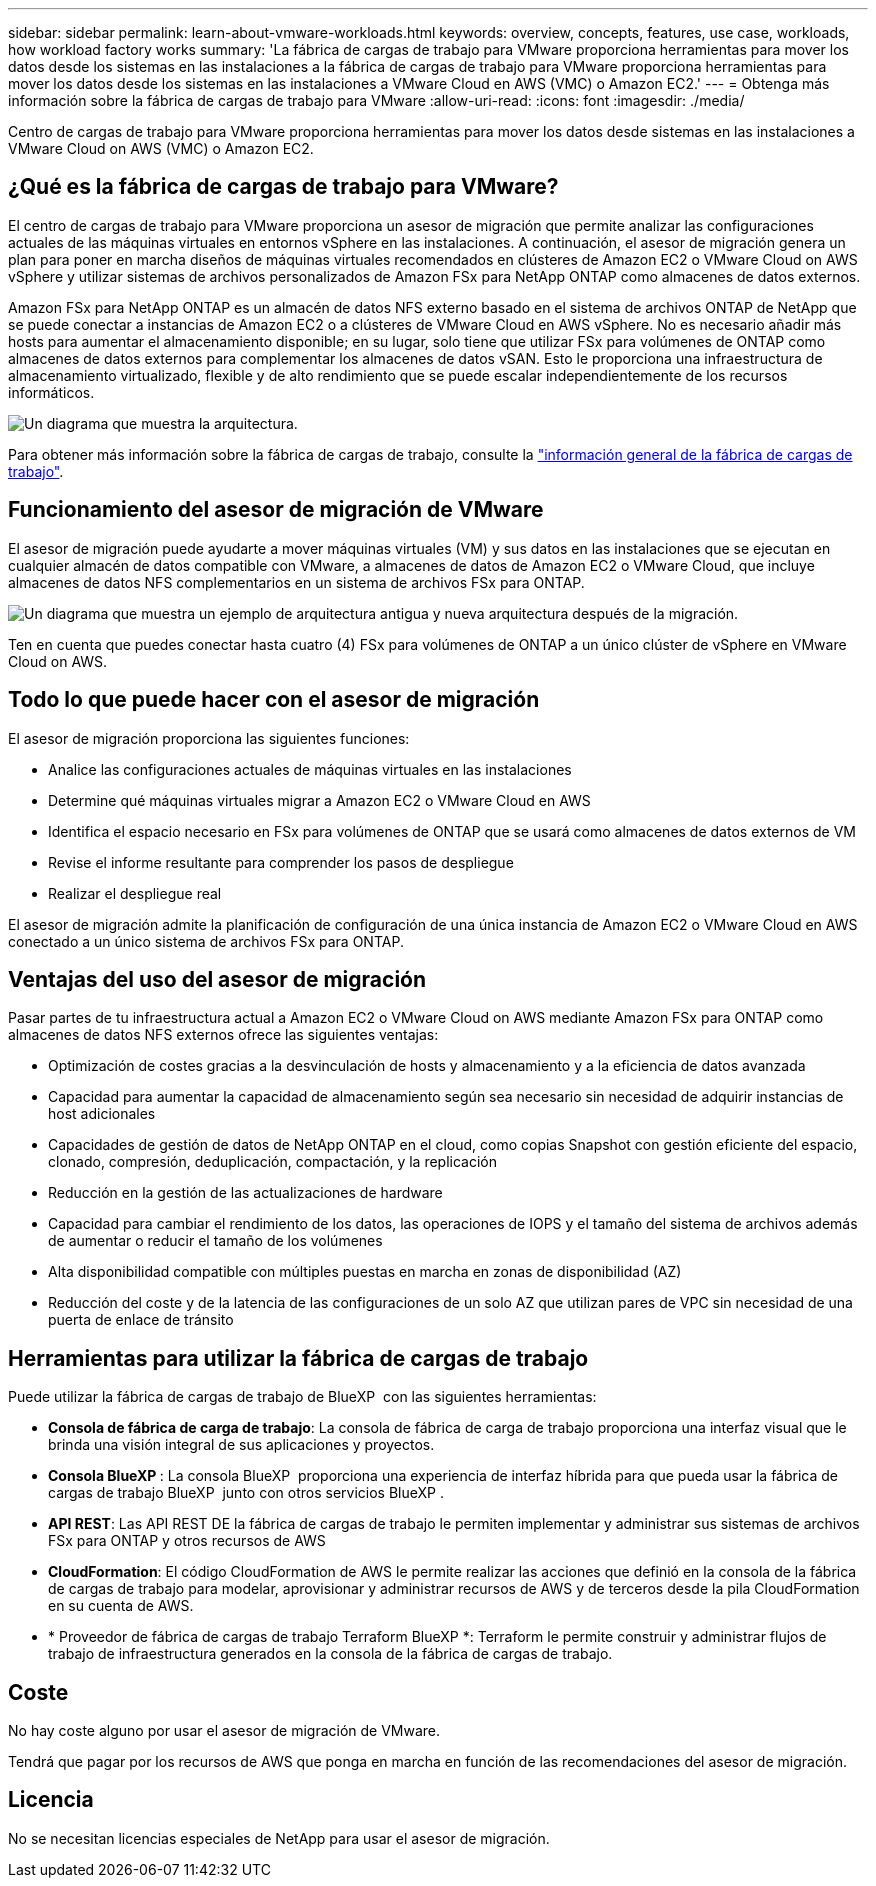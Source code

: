 ---
sidebar: sidebar 
permalink: learn-about-vmware-workloads.html 
keywords: overview, concepts, features, use case, workloads, how workload factory works 
summary: 'La fábrica de cargas de trabajo para VMware proporciona herramientas para mover los datos desde los sistemas en las instalaciones a la fábrica de cargas de trabajo para VMware proporciona herramientas para mover los datos desde los sistemas en las instalaciones a VMware Cloud en AWS (VMC) o Amazon EC2.' 
---
= Obtenga más información sobre la fábrica de cargas de trabajo para VMware
:allow-uri-read: 
:icons: font
:imagesdir: ./media/


[role="lead"]
Centro de cargas de trabajo para VMware proporciona herramientas para mover los datos desde sistemas en las instalaciones a VMware Cloud on AWS (VMC) o Amazon EC2.



== ¿Qué es la fábrica de cargas de trabajo para VMware?

El centro de cargas de trabajo para VMware proporciona un asesor de migración que permite analizar las configuraciones actuales de las máquinas virtuales en entornos vSphere en las instalaciones. A continuación, el asesor de migración genera un plan para poner en marcha diseños de máquinas virtuales recomendados en clústeres de Amazon EC2 o VMware Cloud on AWS vSphere y utilizar sistemas de archivos personalizados de Amazon FSx para NetApp ONTAP como almacenes de datos externos.

Amazon FSx para NetApp ONTAP es un almacén de datos NFS externo basado en el sistema de archivos ONTAP de NetApp que se puede conectar a instancias de Amazon EC2 o a clústeres de VMware Cloud en AWS vSphere. No es necesario añadir más hosts para aumentar el almacenamiento disponible; en su lugar, solo tiene que utilizar FSx para volúmenes de ONTAP como almacenes de datos externos para complementar los almacenes de datos vSAN. Esto le proporciona una infraestructura de almacenamiento virtualizado, flexible y de alto rendimiento que se puede escalar independientemente de los recursos informáticos.

image:diagram-vmware-fsx-overview.png["Un diagrama que muestra la arquitectura."]

Para obtener más información sobre la fábrica de cargas de trabajo, consulte la https://docs.netapp.com/us-en/workload-setup-admin/workload-factory-overview.html["información general de la fábrica de cargas de trabajo"^].



== Funcionamiento del asesor de migración de VMware

El asesor de migración puede ayudarte a mover máquinas virtuales (VM) y sus datos en las instalaciones que se ejecutan en cualquier almacén de datos compatible con VMware, a almacenes de datos de Amazon EC2 o VMware Cloud, que incluye almacenes de datos NFS complementarios en un sistema de archivos FSx para ONTAP.

image:diagram-vmware-fsx-old-new.png["Un diagrama que muestra un ejemplo de arquitectura antigua y nueva arquitectura después de la migración."]

Ten en cuenta que puedes conectar hasta cuatro (4) FSx para volúmenes de ONTAP a un único clúster de vSphere en VMware Cloud on AWS.



== Todo lo que puede hacer con el asesor de migración

El asesor de migración proporciona las siguientes funciones:

* Analice las configuraciones actuales de máquinas virtuales en las instalaciones
* Determine qué máquinas virtuales migrar a Amazon EC2 o VMware Cloud en AWS
* Identifica el espacio necesario en FSx para volúmenes de ONTAP que se usará como almacenes de datos externos de VM
* Revise el informe resultante para comprender los pasos de despliegue
* Realizar el despliegue real


El asesor de migración admite la planificación de configuración de una única instancia de Amazon EC2 o VMware Cloud en AWS conectado a un único sistema de archivos FSx para ONTAP.



== Ventajas del uso del asesor de migración

Pasar partes de tu infraestructura actual a Amazon EC2 o VMware Cloud on AWS mediante Amazon FSx para ONTAP como almacenes de datos NFS externos ofrece las siguientes ventajas:

* Optimización de costes gracias a la desvinculación de hosts y almacenamiento y a la eficiencia de datos avanzada
* Capacidad para aumentar la capacidad de almacenamiento según sea necesario sin necesidad de adquirir instancias de host adicionales
* Capacidades de gestión de datos de NetApp ONTAP en el cloud, como copias Snapshot con gestión eficiente del espacio, clonado, compresión, deduplicación, compactación, y la replicación
* Reducción en la gestión de las actualizaciones de hardware
* Capacidad para cambiar el rendimiento de los datos, las operaciones de IOPS y el tamaño del sistema de archivos además de aumentar o reducir el tamaño de los volúmenes
* Alta disponibilidad compatible con múltiples puestas en marcha en zonas de disponibilidad (AZ)
* Reducción del coste y de la latencia de las configuraciones de un solo AZ que utilizan pares de VPC sin necesidad de una puerta de enlace de tránsito




== Herramientas para utilizar la fábrica de cargas de trabajo

Puede utilizar la fábrica de cargas de trabajo de BlueXP  con las siguientes herramientas:

* *Consola de fábrica de carga de trabajo*: La consola de fábrica de carga de trabajo proporciona una interfaz visual que le brinda una visión integral de sus aplicaciones y proyectos.
* *Consola BlueXP *: La consola BlueXP  proporciona una experiencia de interfaz híbrida para que pueda usar la fábrica de cargas de trabajo BlueXP  junto con otros servicios BlueXP .
* *API REST*: Las API REST DE la fábrica de cargas de trabajo le permiten implementar y administrar sus sistemas de archivos FSx para ONTAP y otros recursos de AWS
* *CloudFormation*: El código CloudFormation de AWS le permite realizar las acciones que definió en la consola de la fábrica de cargas de trabajo para modelar, aprovisionar y administrar recursos de AWS y de terceros desde la pila CloudFormation en su cuenta de AWS.
* * Proveedor de fábrica de cargas de trabajo Terraform BlueXP *: Terraform le permite construir y administrar flujos de trabajo de infraestructura generados en la consola de la fábrica de cargas de trabajo.




== Coste

No hay coste alguno por usar el asesor de migración de VMware.

Tendrá que pagar por los recursos de AWS que ponga en marcha en función de las recomendaciones del asesor de migración.



== Licencia

No se necesitan licencias especiales de NetApp para usar el asesor de migración.
